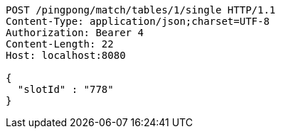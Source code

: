 [source,http,options="nowrap"]
----
POST /pingpong/match/tables/1/single HTTP/1.1
Content-Type: application/json;charset=UTF-8
Authorization: Bearer 4
Content-Length: 22
Host: localhost:8080

{
  "slotId" : "778"
}
----